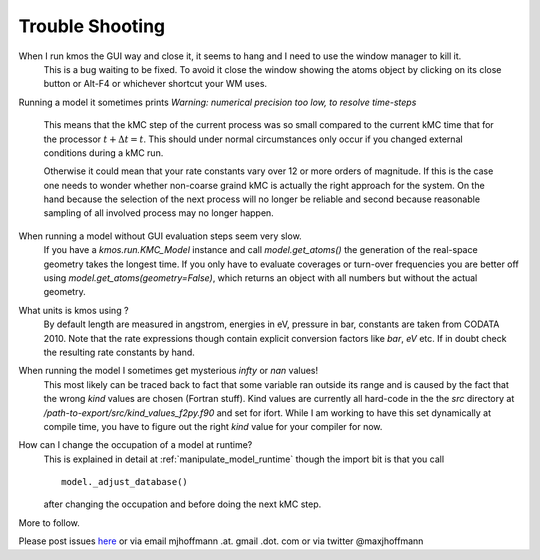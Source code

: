 ================
Trouble Shooting
================

When I run kmos the GUI way and close it, it seems to hang and I need to use the window manager to kill it.
  This is a bug waiting to be fixed. To avoid it close
  the window showing the atoms object by clicking on its
  close button or Alt-F4 or whichever shortcut your WM uses.

Running a model it sometimes prints
`Warning: numerical precision too low, to resolve time-steps`
  This means that the kMC step of the current process was so
  small compared to the current kMC time that for the processor
  :math:`t + \Delta t = t`. This should under normal circumstances
  only occur if you changed external conditions during a kMC run.

  Otherwise it could mean that your rate constants vary over
  12 or more orders of magnitude. If this is the case one needs
  to wonder whether non-coarse graind kMC is actually the right
  approach for the system. On the hand because the selection of
  the next process will no longer be reliable and second because
  reasonable sampling of all involved process may no longer happen.


When running a model without GUI evaluation steps seem very slow.
  If you have a `kmos.run.KMC_Model` instance and call `model.get_atoms()`
  the generation of the real-space geometry takes the longest time. If you
  only have to evaluate coverages or turn-over frequencies you are
  better off using `model.get_atoms(geometry=False)`, which returns an
  object with all numbers but without the actual geometry.

What units is kmos using ?
  By default length are measured in angstrom, energies in eV, pressure
  in bar, constants are taken from CODATA 2010. Note that the rate
  expressions though contain explicit conversion factors like `bar`,
  `eV` etc. If in doubt check the resulting rate constants by hand.

When running the model I sometimes get mysterious `infty` or `nan` values!
  This most likely can be traced back to fact that some variable ran outside
  its range and is caused by the fact that the wrong `kind` values are chosen
  (Fortran stuff). Kind values are currently all hard-code in the the `src`
  directory at `/path-to-export/src/kind_values_f2py.f90` and set for ifort.
  While I am working to have this set dynamically at compile time, you have
  to figure out the right `kind` value for your compiler for now.

How can I change the occupation of a model at runtime?
  This is explained in detail at :ref:`manipulate_model_runtime` though
  the import bit is that you call ::

    model._adjust_database()

  after changing the occupation and before doing the next kMC step.


More to follow.

Please post issues
`here <https://github.com/mhoffman/kmos/issues>`_
or via email mjhoffmann .at. gmail .dot. com
or via twitter @maxjhoffmann

.. TODO:: Explain `post-mortem` procedure
